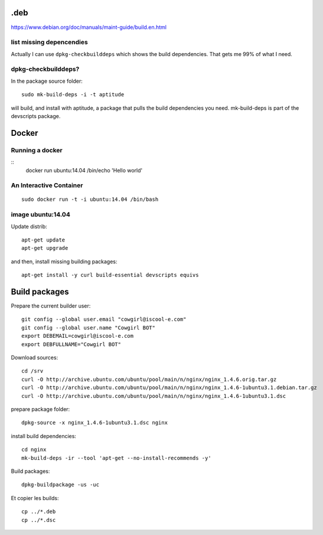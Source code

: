 .deb
====

https://www.debian.org/doc/manuals/maint-guide/build.en.html

list missing depencendies
-------------------------

Actually I can use ``dpkg-checkbuilddeps`` which shows the build dependencies. That gets me 99% of what I need.


dpkg-checkbuilddeps?
--------------------

In the package source folder::

    sudo mk-build-deps -i -t aptitude

will build, and install with aptitude, a package that pulls the build dependencies you need. mk-build-deps is part of the devscripts package.


Docker
======

Running a docker
----------------

::
    docker run ubuntu:14.04 /bin/echo 'Hello world'


An Interactive Container
------------------------

::

    sudo docker run -t -i ubuntu:14.04 /bin/bash


image ubuntu:14.04
------------------

Update distrib::

    apt-get update
    apt-get upgrade


and then, install missing building packages::

    apt-get install -y curl build-essential devscripts equivs


Build packages
==============

Prepare the current builder user::

  git config --global user.email "cowgirl@iscool-e.com"
  git config --global user.name "Cowgirl BOT"
  export DEBEMAIL=cowgirl@iscool-e.com
  export DEBFULLNAME="Cowgirl BOT"


Download sources::

    cd /srv
    curl -O http://archive.ubuntu.com/ubuntu/pool/main/n/nginx/nginx_1.4.6.orig.tar.gz
    curl -O http://archive.ubuntu.com/ubuntu/pool/main/n/nginx/nginx_1.4.6-1ubuntu3.1.debian.tar.gz
    curl -O http://archive.ubuntu.com/ubuntu/pool/main/n/nginx/nginx_1.4.6-1ubuntu3.1.dsc


prepare package folder::

    dpkg-source -x nginx_1.4.6-1ubuntu3.1.dsc nginx


install build dependencies::

    cd nginx
    mk-build-deps -ir --tool 'apt-get --no-install-recommends -y'


Build packages::

    dpkg-buildpackage -us -uc


Et copier les builds::

    cp ../*.deb
    cp ../*.dsc
